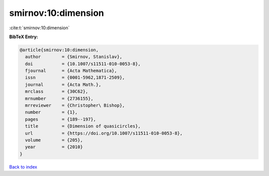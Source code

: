 smirnov:10:dimension
====================

:cite:t:`smirnov:10:dimension`

**BibTeX Entry:**

.. code-block:: bibtex

   @article{smirnov:10:dimension,
     author        = {Smirnov, Stanislav},
     doi           = {10.1007/s11511-010-0053-8},
     fjournal      = {Acta Mathematica},
     issn          = {0001-5962,1871-2509},
     journal       = {Acta Math.},
     mrclass       = {30C62},
     mrnumber      = {2736155},
     mrreviewer    = {Christopher\ Bishop},
     number        = {1},
     pages         = {189--197},
     title         = {Dimension of quasicircles},
     url           = {https://doi.org/10.1007/s11511-010-0053-8},
     volume        = {205},
     year          = {2010}
   }

`Back to index <../By-Cite-Keys.html>`_
